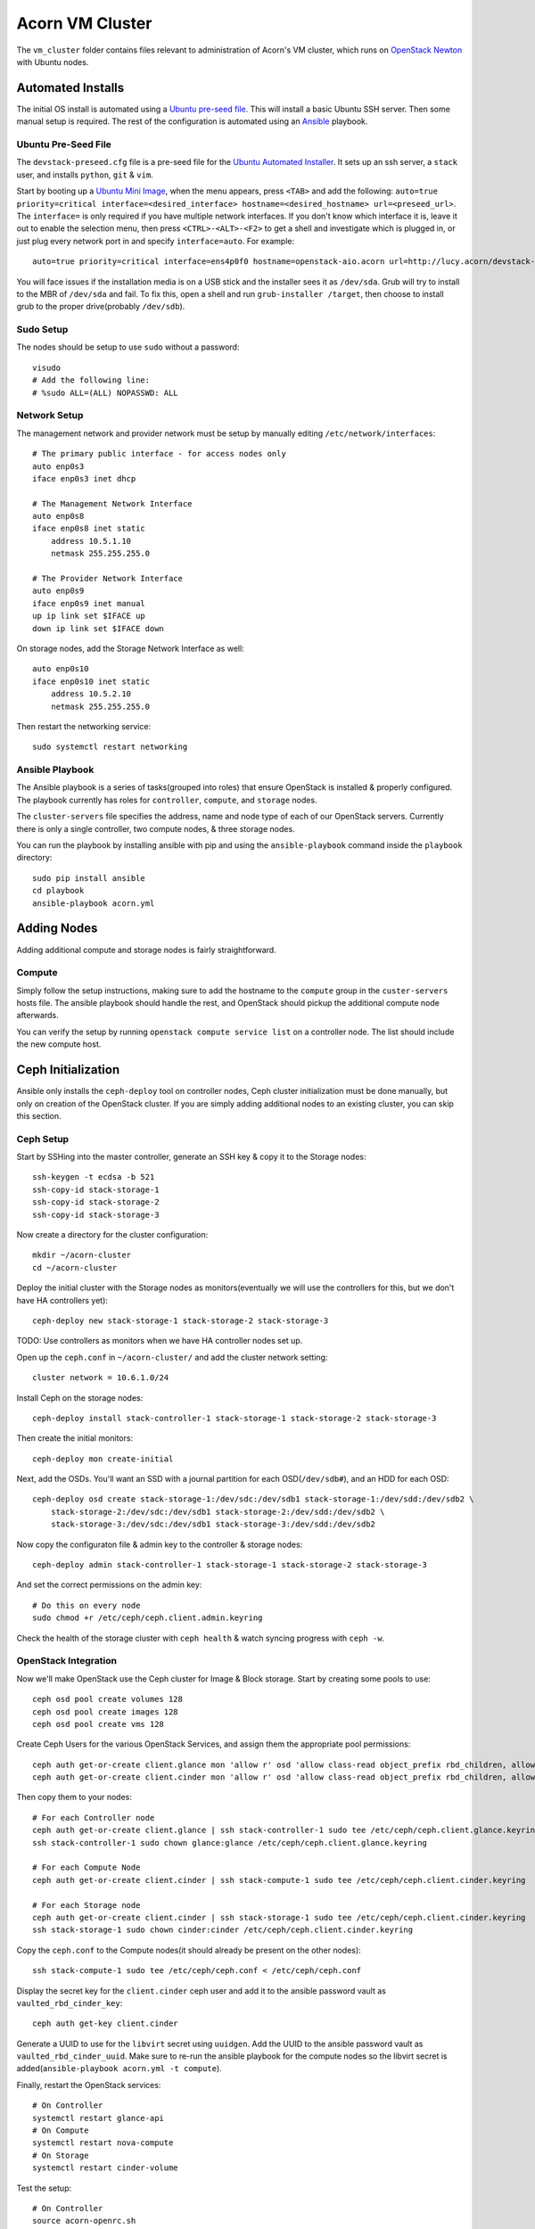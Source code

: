 =================
Acorn VM Cluster
=================

The ``vm_cluster`` folder contains files relevant to administration of Acorn's
VM cluster, which runs on `OpenStack Newton`_ with Ubuntu nodes.


Automated Installs
===================

The initial OS install is automated using a `Ubuntu pre-seed file`_. This will
install a basic Ubuntu SSH server. Then some manual setup is required. The rest
of the configuration is automated using an `Ansible`_ playbook.

Ubuntu Pre-Seed File
---------------------

The ``devstack-preseed.cfg`` file is a pre-seed file for the `Ubuntu Automated
Installer`_. It sets up an ssh server, a ``stack`` user, and installs
``python``, ``git`` & ``vim``.

Start by booting up a `Ubuntu Mini Image`_, when the menu appears, press
``<TAB>`` and add the following: ``auto=true priority=critical
interface=<desired_interface> hostname=<desired_hostname> url=<preseed_url>``.
The ``interface=`` is only required if you have multiple network interfaces.
If you don't know which interface it is, leave it out to enable the selection
menu, then press ``<CTRL>-<ALT>-<F2>`` to get a shell and investigate which is
plugged in, or just plug every network port in and specify ``interface=auto``.
For example::

    auto=true priority=critical interface=ens4p0f0 hostname=openstack-aio.acorn url=http://lucy.acorn/devstack-preseed.cfg

You will face issues if the installation media is on a USB stick and the
installer sees it as ``/dev/sda``. Grub will try to install to the MBR of
``/dev/sda`` and fail. To fix this, open a shell and run ``grub-installer
/target``, then choose to install grub to the proper drive(probably
``/dev/sdb``).

Sudo Setup
-----------

The nodes should be setup to use ``sudo`` without a password::

    visudo
    # Add the following line:
    # %sudo ALL=(ALL) NOPASSWD: ALL

Network Setup
--------------

The management network and provider network must be setup by manually editing
``/etc/network/interfaces``::

    # The primary public interface - for access nodes only
    auto enp0s3
    iface enp0s3 inet dhcp

    # The Management Network Interface
    auto enp0s8
    iface enp0s8 inet static
        address 10.5.1.10
        netmask 255.255.255.0

    # The Provider Network Interface
    auto enp0s9
    iface enp0s9 inet manual
    up ip link set $IFACE up
    down ip link set $IFACE down

On storage nodes, add the Storage Network Interface as well::

    auto enp0s10
    iface enp0s10 inet static
        address 10.5.2.10
        netmask 255.255.255.0

Then restart the networking service::

    sudo systemctl restart networking


Ansible Playbook
-----------------

The Ansible playbook is a series of tasks(grouped into roles) that ensure
OpenStack is installed & properly configured. The playbook currently has roles
for ``controller``, ``compute``, and ``storage`` nodes.

The ``cluster-servers`` file specifies the address, name and node type of each
of our OpenStack servers. Currently there is only a single controller, two
compute nodes, & three storage nodes.

You can run the playbook by installing ansible with pip and using the
``ansible-playbook`` command inside the ``playbook`` directory::

    sudo pip install ansible
    cd playbook
    ansible-playbook acorn.yml


Adding Nodes
=============

Adding additional compute and storage nodes is fairly straightforward.

Compute
--------

Simply follow the setup instructions, making sure to add the hostname to the
``compute`` group in the ``custer-servers`` hosts file. The ansible playbook
should handle the rest, and OpenStack should pickup the additional compute node
afterwards.

You can verify the setup by running ``openstack compute service list``
on a controller node. The list should include the new compute host.


Ceph Initialization
====================

Ansible only installs the ``ceph-deploy`` tool on controller nodes, Ceph
cluster initialization must be done manually, but only on creation of the
OpenStack cluster. If you are simply adding additional nodes to an existing
cluster, you can skip this section.

Ceph Setup
-----------

Start by SSHing into the master controller, generate an SSH key & copy it to the Storage nodes::

    ssh-keygen -t ecdsa -b 521
    ssh-copy-id stack-storage-1
    ssh-copy-id stack-storage-2
    ssh-copy-id stack-storage-3

Now create a directory for the cluster configuration::

    mkdir ~/acorn-cluster
    cd ~/acorn-cluster

Deploy the initial cluster with the Storage nodes as monitors(eventually we
will use the controllers for this, but we don't have HA controllers yet)::

    ceph-deploy new stack-storage-1 stack-storage-2 stack-storage-3

TODO: Use controllers as monitors when we have HA controller nodes set up.

Open up the ``ceph.conf`` in ``~/acorn-cluster/`` and add the cluster network
setting::

    cluster network = 10.6.1.0/24

Install Ceph on the storage nodes::

    ceph-deploy install stack-controller-1 stack-storage-1 stack-storage-2 stack-storage-3

Then create the initial monitors::

    ceph-deploy mon create-initial

Next, add the OSDs. You'll want an SSD with a journal partition for each
OSD(``/dev/sdb#``), and an HDD for each OSD::

    ceph-deploy osd create stack-storage-1:/dev/sdc:/dev/sdb1 stack-storage-1:/dev/sdd:/dev/sdb2 \
        stack-storage-2:/dev/sdc:/dev/sdb1 stack-storage-2:/dev/sdd:/dev/sdb2 \
        stack-storage-3:/dev/sdc:/dev/sdb1 stack-storage-3:/dev/sdd:/dev/sdb2

Now copy the configuraton file & admin key to the controller & storage nodes::

    ceph-deploy admin stack-controller-1 stack-storage-1 stack-storage-2 stack-storage-3

And set the correct permissions on the admin key::

    # Do this on every node
    sudo chmod +r /etc/ceph/ceph.client.admin.keyring

Check the health of the storage cluster with ``ceph health`` & watch syncing
progress with ``ceph -w``.


OpenStack Integration
----------------------

Now we'll make OpenStack use the Ceph cluster for Image & Block storage. Start
by creating some pools to use::

    ceph osd pool create volumes 128
    ceph osd pool create images 128
    ceph osd pool create vms 128

Create Ceph Users for the various OpenStack Services, and assign them the
appropriate pool permissions::

    ceph auth get-or-create client.glance mon 'allow r' osd 'allow class-read object_prefix rbd_children, allow rwx pool=images'
    ceph auth get-or-create client.cinder mon 'allow r' osd 'allow class-read object_prefix rbd_children, allow rwx pool=volumes, allow rwx pool=vms, allow rwx pool=images'

Then copy them to your nodes::

    # For each Controller node
    ceph auth get-or-create client.glance | ssh stack-controller-1 sudo tee /etc/ceph/ceph.client.glance.keyring
    ssh stack-controller-1 sudo chown glance:glance /etc/ceph/ceph.client.glance.keyring

    # For each Compute Node
    ceph auth get-or-create client.cinder | ssh stack-compute-1 sudo tee /etc/ceph/ceph.client.cinder.keyring

    # For each Storage node
    ceph auth get-or-create client.cinder | ssh stack-storage-1 sudo tee /etc/ceph/ceph.client.cinder.keyring
    ssh stack-storage-1 sudo chown cinder:cinder /etc/ceph/ceph.client.cinder.keyring


Copy the ``ceph.conf`` to the Compute nodes(it should already be present on the
other nodes)::

    ssh stack-compute-1 sudo tee /etc/ceph/ceph.conf < /etc/ceph/ceph.conf

Display the secret key for the ``client.cinder`` ceph user and add it to the
ansible password vault as ``vaulted_rbd_cinder_key``::

    ceph auth get-key client.cinder

Generate a UUID to use for the ``libvirt`` secret using ``uuidgen``. Add the
UUID to the ansible password vault as ``vaulted_rbd_cinder_uuid``. Make sure to
re-run the ansible playbook for the compute nodes so the libvirt secret is
added(``ansible-playbook acorn.yml -t compute``).

Finally, restart the OpenStack services::

    # On Controller
    systemctl restart glance-api
    # On Compute
    systemctl restart nova-compute
    # On Storage
    systemctl restart cinder-volume

Test the setup::

    # On Controller
    source acorn-openrc.sh

    # Add an Image
    openstack image create cirros --file cirros.raw --disk-format raw --container-format bare --public
    rbd -p images ls

    # Create a Volume
    openstack volume create --size 10 test-vol
    rbd -p volumes ls


High Availability
==================

Haven't experimented with this yet, see the `High Availability Guide`_ for reference.


Automated Maintenance
======================

There is a `Fabric`_ file that can be used to automatically update and upgrade
the cluster servers::

    fab upgrade


Architecture
=============

Currently, we use a single Controller node along with multiple Compute and
Storage nodes. Neutron is setup to support self-service networks.

Eventually a High Availability setup will be implemented, along with image
storage on the storage nodes(instead of controllers).


Nodes
------

The controller nodes run the following services:

* cinder-api
* cinder-scheduler
* conva-novncproxy
* glance-api
* glance-registry
* neutron-dhcp-agent
* neutron-l3-agent
* neutron-linuxbridge-agent
* neutron-metadata-agent
* neutron-server
* nova-api
* nova-conductor
* nova-consoleauth
* nova-scheduler

The compute nodes run the following services:

* neutron-linuxbridge-agent
* nova-compute

The storage nodes run the following services:

* ceph-mon
* ceph-osd
* cinder-volume
* tgt


Network Setup
--------------

Our public address space is on ``192.168.1.0/24`` while the internal management
network is on ``10.5.1.0/24`` and the storage network is on ``10.6.1.0/24``. IP
addressing of nodes is done manually in ``/etc/network/interfaces/``.

**Public Network**

``192.168.1.0/24``

* ``190`` to ``193`` are the Controller nodes, with ``190`` being reserved for
  the virtual IP of the current master controller.
* ``194`` to ``196`` are the Compute nodes.
* ``197`` to ``199`` are the Storage nodes.

**Management Network**

``10.5.1.0/24``

* ``10`` to ``19`` reserved for Controller nodes.
* ``20`` to ``29`` reserved for Compute nodes.
* ``30`` to ``39`` reserved for Storage nodes.

**Storage Network**

``10.6.1.0/24``

* ``10`` to ``19`` for OSD nodes.


Ceph
-----

Ceph is used for high availability image & block storage. Administration is
done with ``ceph`` and ``ceph-deploy`` on controller nodes. Each controller
node runs a monitor daemon and each storage node runs one OSD daemon per
storage disk.


.. _OpenStack Newton:               https://docs.openstack.org/newton/
.. _Ubuntu pre-seed file:           https://help.ubuntu.com/lts/installation-guide/armhf/apbs03.html
.. _Ansible:                        https://www.ansible.com/
.. _Ubuntu Automated Installer:     https://help.ubuntu.com/lts/installation-guide/armhf/apb.html
.. _Ubuntu Mini Image:              http://www.ubuntu.com/download/alternative-downloads
.. _High Availability Guide:        https://docs.openstack.org/ha-guide/
.. _Fabric:                         http://www.fabfile.org/
